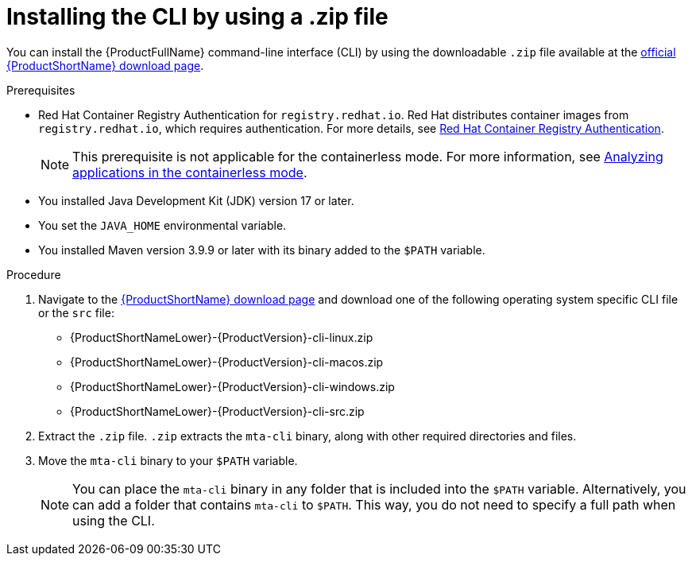 :_newdoc-version: 2.18.3
:_template-generated: 2025-03-14
:_mod-docs-content-type: PROCEDURE

[id="installing-cli-zip_{context}"]
= Installing the CLI by using a .zip file

You can install the {ProductFullName} command-line interface (CLI) by using the downloadable `.zip` file available at the link:https://developers.redhat.com/products/mta/download[official {ProductShortName} download page].


.Prerequisites

* Red Hat Container Registry Authentication for `registry.redhat.io`. Red Hat distributes container images from `registry.redhat.io`, which requires authentication. For more details, see link:https://access.redhat.com/RegistryAuthentication[Red Hat Container Registry Authentication].
+
NOTE: This prerequisite is not applicable for the containerless mode. For more information, see xref:running-the-containerless-mta-cli_analyzing-applications-mta-cli[Analyzing applications in the containerless mode]. 

* You installed Java Development Kit (JDK) version 17 or later.
* You set the `JAVA_HOME` environmental variable. 
* You installed Maven version 3.9.9 or later with its binary added to the `$PATH` variable.



.Procedure

. Navigate to the link:{DevDownloadPageURL}[{ProductShortName} download page] and download one of the following operating system specific CLI file or the `src` file:
+
* {ProductShortNameLower}-{ProductVersion}-cli-linux.zip
* {ProductShortNameLower}-{ProductVersion}-cli-macos.zip
* {ProductShortNameLower}-{ProductVersion}-cli-windows.zip
* {ProductShortNameLower}-{ProductVersion}-cli-src.zip

. Extract the `.zip` file. `.zip` extracts the `mta-cli` binary, along with other required directories and files.

. Move the `mta-cli` binary to your `$PATH` variable.
+
NOTE: You can place the `mta-cli` binary in any folder that is included into the `$PATH` variable. Alternatively, you can add a folder that contains `mta-cli` to `$PATH`. This way, you do not need to specify a full path when using the CLI.
